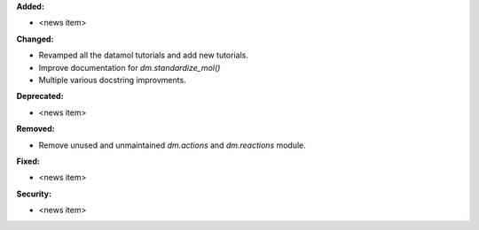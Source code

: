 **Added:**

* <news item>

**Changed:**

* Revamped all the datamol tutorials and add new tutorials.
* Improve documentation for `dm.standardize_mol()`
* Multiple various docstring improvments.

**Deprecated:**

* <news item>

**Removed:**

* Remove unused and unmaintained `dm.actions` and `dm.reactions` module.

**Fixed:**

* <news item>

**Security:**

* <news item>
